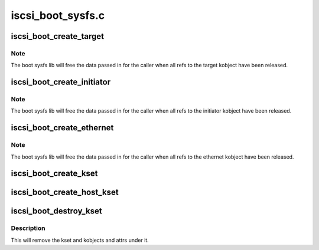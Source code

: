 .. -*- coding: utf-8; mode: rst -*-

==================
iscsi_boot_sysfs.c
==================


.. _`iscsi_boot_create_target`:

iscsi_boot_create_target
========================

.. c:function:: struct iscsi_boot_kobj *iscsi_boot_create_target (struct iscsi_boot_kset *boot_kset, int index, void *data, ssize_t (*show) (void *data, int type, char *buf, umode_t (*is_visible) (void *data, int type, void (*release) (void *data)

    create boot target sysfs dir

    :param struct iscsi_boot_kset \*boot_kset:
        boot kset

    :param int index:
        the target id

    :param void \*data:
        driver specific data for target

    :param ssize_t (\*show) (void \*data, int type, char \*buf):
        attr show function

    :param umode_t (\*is_visible) (void \*data, int type):
        attr visibility function

    :param void (\*release) (void \*data):
        release function



.. _`iscsi_boot_create_target.note`:

Note
----

The boot sysfs lib will free the data passed in for the caller
when all refs to the target kobject have been released.



.. _`iscsi_boot_create_initiator`:

iscsi_boot_create_initiator
===========================

.. c:function:: struct iscsi_boot_kobj *iscsi_boot_create_initiator (struct iscsi_boot_kset *boot_kset, int index, void *data, ssize_t (*show) (void *data, int type, char *buf, umode_t (*is_visible) (void *data, int type, void (*release) (void *data)

    create boot initiator sysfs dir

    :param struct iscsi_boot_kset \*boot_kset:
        boot kset

    :param int index:
        the initiator id

    :param void \*data:
        driver specific data

    :param ssize_t (\*show) (void \*data, int type, char \*buf):
        attr show function

    :param umode_t (\*is_visible) (void \*data, int type):
        attr visibility function

    :param void (\*release) (void \*data):
        release function



.. _`iscsi_boot_create_initiator.note`:

Note
----

The boot sysfs lib will free the data passed in for the caller
when all refs to the initiator kobject have been released.



.. _`iscsi_boot_create_ethernet`:

iscsi_boot_create_ethernet
==========================

.. c:function:: struct iscsi_boot_kobj *iscsi_boot_create_ethernet (struct iscsi_boot_kset *boot_kset, int index, void *data, ssize_t (*show) (void *data, int type, char *buf, umode_t (*is_visible) (void *data, int type, void (*release) (void *data)

    create boot ethernet sysfs dir

    :param struct iscsi_boot_kset \*boot_kset:
        boot kset

    :param int index:
        the ethernet device id

    :param void \*data:
        driver specific data

    :param ssize_t (\*show) (void \*data, int type, char \*buf):
        attr show function

    :param umode_t (\*is_visible) (void \*data, int type):
        attr visibility function

    :param void (\*release) (void \*data):
        release function



.. _`iscsi_boot_create_ethernet.note`:

Note
----

The boot sysfs lib will free the data passed in for the caller
when all refs to the ethernet kobject have been released.



.. _`iscsi_boot_create_kset`:

iscsi_boot_create_kset
======================

.. c:function:: struct iscsi_boot_kset *iscsi_boot_create_kset (const char *set_name)

    creates root sysfs tree

    :param const char \*set_name:
        name of root dir



.. _`iscsi_boot_create_host_kset`:

iscsi_boot_create_host_kset
===========================

.. c:function:: struct iscsi_boot_kset *iscsi_boot_create_host_kset (unsigned int hostno)

    creates root sysfs tree for a scsi host

    :param unsigned int hostno:
        host number of scsi host



.. _`iscsi_boot_destroy_kset`:

iscsi_boot_destroy_kset
=======================

.. c:function:: void iscsi_boot_destroy_kset (struct iscsi_boot_kset *boot_kset)

    destroy kset and kobjects under it

    :param struct iscsi_boot_kset \*boot_kset:
        boot kset



.. _`iscsi_boot_destroy_kset.description`:

Description
-----------

This will remove the kset and kobjects and attrs under it.

